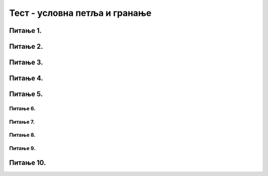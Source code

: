 Тест - условна петља и гранање
==============================

Питање 1.
~~~~~~~~~
.. mchoice:: while1
    :answer_a: Не.
    :feedback_a: Тачно
    :answer_b: Да.
    :feedback_b: Нетачно
    :correct: ['a']
    
    Дата је наредба `while` :

    .. code-block:: python
    
      from karel import *
      while ima_loptica_na_polju()
        uzmi()    
 
    Ова наредба је написана у складу са правилима програмског језика Пајтон? Изабери тачан одговор.

Питање 2.
~~~~~~~~~
.. mchoice:: while2
    :answer_a: Робот ће оставити све лоптице које има код себе на пољу на коме је.
    :feedback_a: Тачно
    :answer_b: Робот ће оставити све лоптице које има код себе на пољу испред себе.
    :feedback_b: Нетачно
    :answer_c: Робот ће оставити једну лоптицу на пољу на коме се налази.
    :feedback_c: Нетачно
    :answer_d: Робот ће оставити једну лоптицу на пољу испред себе.
    :feedback_d: Нетачно
    :correct: ['a']
    
    Дата је наредба `while` :

    .. code-block:: python
    
      from karel import *
      while ima_loptica_kod_sebe():
        ostavi()    


    Шта је резултат извршавања ове наредбе? Изабери тачан одговор.

Питање 3.
~~~~~~~~~
.. mchoice:: karel_uzmi
    :multiple_answers:
    :answer_a: 1 
    :feedback_a: Тачно
    :answer_b: 2 
    :feedback_b: Нетачно    
    :answer_c: 3        
    :feedback_c: Тачно
    :answer_d: 4
    :feedback_d: Нетачно    
    :correct: ['a', 'c']
    

    Нека је Карел робот у положају као на слици.

    .. image:: ../../_images/karel4.png 
      :align: center

    Извршавањем којих од наредних програма ће робот стићи до поља (4,1) и узети лоптицу?

    (1)
      .. code-block:: python
        
        from karel import *
        while mozeNapred():
            napred()
        uzmi()

    (2)        
      .. code-block:: python
        
        from karel import *
        while mozeNapred():
            napred()
            uzmi()

    (3)
      .. code-block:: python
        
        from karel import *
        for i in range(3):
            napred()
        uzmi()

    (4)
      .. code-block:: python
        
        from karel import *
        for i in range(3):
            napred()
            uzmi()

      Изабери тачанe одговорe:

Питање 4.
~~~~~~~~~
.. fillintheblank:: karel_jedna_petlja2

    Нека је Карел робот у положају као на слици

    .. image:: ../../_images/karel8.png 
      :align: center

    и нека је његов задатак да сиђе низ степенице и caкупи све лоптице које му се нађу на путу. 
    Дат је недовршен програм који би требало да представља решење роботовог задатка. 

    .. code-block:: python

      from karel import *      
      while (moze_napred()):    
        ____________
          
        ____________

    У блоку петље недостаје неколико наредби. Допуни тело петље навођењем што мање понуђених наредби у одговарајућем редоследу, тако да Карел узме сваку лоптицу чим може, а да се извршавањем програма исправно решава задатак.

    (1)
      .. code-block:: python

        napred() 

    (2)
      .. code-block:: python

        desno()

    (3)
      .. code-block:: python

        uzmi()

    (Одговор упиши навођењем редних бројева наредби распоређених у одговарајући редослед, нпр. 12213)
    Одговор: |blank|

   - :^\s*1213222\s*$: Тачно
     :x: Одговор није тачан.
      

Питање 5.
~~~~~~~~~

.. mchoice:: karel_brloptica_for
  :multiple_answers:
  :answer_a: Програм (1)
  :feedback_a: Нетачно    
  :answer_b: Програм (2)
  :feedback_b: Нетачно    
  :answer_c: Програм (3)
  :feedback_c: Нетачно    
  :answer_d: Програм (4)
  :feedback_d: Тачно
  :answer_e: Програм (5)
  :feedback_e: Тачно
  :correct: ['d', 'e']
  

  Нека се Карел робот налази у лавиринту као на слици

  .. image:: ../../_images/karel10.png 
    :align: center

  и нека је лавиринт ЗАЧАРАН тако да се при сваком покретању програма може променити дужина лавиринта и број лоптица на пољима. У свакој верзији лавиринт се састоји из једнаког броја поља са лоптицама и поља са рупама наизменично распоређених (као на слици).  

  Извршавањем којих од наредних програма ће робот проћи кроз цео лавиринт, на сваком месту где има лоптица сакупити све лоптице и убацити их у прву наредну рупу?  

  Напомена: Сматра се да је код исправан уколико при извршавању Пајтон окружење не пријави грешку, као што је грешка која би се јавила при извршавању команде napred() када се робот налази испред зида лавиринта.

  (1)
    .. code-block:: python

      from karel import *   
      while (moze_napred()):
        while (ima_loptica_na_polju()):
          uzmi()
        while (ima_loptica_kod_sebe()):
          ostavi()
        napred()   

  (2)
    .. code-block:: python

      from karel import *   
      napred()
      while (moze_napred()):
        while (ima_loptica_kod_sebe()):
          ostavi()
        napred()
        while (ima_loptica_na_polju()):
          uzmi()
        napred()  

  (3)
    .. code-block:: python

      from karel import *   
      while (moze_napred()):
        while (ima_loptica_na_polju()):
          uzmi()
        napred()
        while (ima_loptica_kod_sebe()):
          ostavi()
        napred()  

  (4)
    .. code-block:: python

      from karel import *   
      while (moze_napred()):
        napred()
        while (ima_loptica_na_polju()):
          uzmi()
        napred()
        while (ima_loptica_kod_sebe()):
          ostavi()

  (5)
    .. code-block:: python

      from karel import *   
      while (moze_napred()):
        while (ima_loptica_na_polju()):
          uzmi()
        napred()
        while (ima_loptica_kod_sebe()):
          ostavi()



  Изабери тачанe одговорe:

~~~~~~~~~
Питање 6.
~~~~~~~~~



.. mchoice:: grananje2
    :answer_a: Да 
    :feedback_a: Тачно
    :answer_b: Не
    :feedback_b: Нетачно    
    :correct: ['b']

    Написана је наредба `if` :


    .. code-block:: python
        
      from karel import *
      if mozeNapred():
          napred()
      else
          levo()
    
    Да ли је ова наредба написана у складу са правилима програмског језика Пајтон? Изабери тачан одговор:

~~~~~~~~~
Питање 7.
~~~~~~~~~

.. mchoice:: grananje1
    :answer_a: 1 
    :feedback_a: Тачно
    :answer_b: 2 
    :feedback_b: Нетачно    
    :answer_c: 3        
    :feedback_c: Нетачно    
    :answer_d: 4
    :feedback_d: Нетачно    
    :correct: ['a']
    
    
    Извршавањем ког програма ће робот ако може да пређе на наредно поље покупити лоптицу са тог поља (подразумева се да је на сваком пољу лоптица)?

    (1)
      .. code-block:: python
        
        from karel import *
        if mozeNapred():
            napred()
            uzmi()

    (2)        
      .. code-block:: python
        
        from karel import *
        if mozeNapred():
            napred()
          uzmi()

    (3)
      .. code-block:: python
        
        from karel import *
        if mozeNapred()
            napred()
            uzmi()

    (4)
      .. code-block:: python
        
        from karel import *
        if mozeNapred():
        napred()
            uzmi()


    Изабери тачан одговор:

~~~~~~~~~
Питање 8.
~~~~~~~~~


.. mchoice:: grananje3
    :answer_a: Ако постоје лоптице на пољу, робот ће узети све, у супротном ће оставити једну.    
    :feedback_a: Нетачно
    :answer_b: Ако постоје лоптице на пољу, робот ће узети једну, у супротном ће оставити једну.    
    :feedback_b: Тачно
    :answer_c: Ако постоје лоптице на пољу, робот ће узети једну.    
    :feedback_c: Нетачно
    :answer_d: Ако нема лоптица на пољу, робот ће узети једну.    
    :feedback_d: Нетачно
    :correct: ['b']
           
    Дата је наредба `if` :

    .. code-block:: python
        
      from karel import *
      if ima_loptica_na_polju():
          uzmi()    
      else:
          ostavi()

    Шта је резултат извршавања следеће наредбе? Изабери тачан одговор.

~~~~~~~~~
Питање 9.
~~~~~~~~~

.. mchoice:: grananje4
    :answer_a: 1    
    :feedback_a: Нетачно
    :answer_b: 2    
    :feedback_b: Нетачно
    :answer_c: 3   
    :feedback_c: Тачно
    :answer_d: 4  
    :feedback_d: Нетачно
    :answer_e: 5  
    :feedback_e: Нетачно
    :correct: ['c']

    Извршавањем којег од наредних делова кода ће робот прво извршити проверу да ли има бар једну лоптицу код себе, а затим оставити једну лоптицу на пољу на ком се налази?
    
    (1)
      .. code-block:: python

        ima_loptica_kod_sebe()
        ostavi()
    
    (2)

      .. code-block:: python

        if (ima_loptica_kod_sebe()):
        ostavi()    
        
    (3)

      .. code-block:: python

        if (ima_loptica_kod_sebe()):
          ostavi()  
    
    (4)

      .. code-block:: python

        while (ima_loptica_kod_sebe()):
          ostavi()  
    
    (5)

      .. code-block:: python

        if (broj_loptica_kod_sebe()):
          ostavi()

          
Питање 10.
~~~~~~~~~~

.. mchoice:: grananje5
    :answer_a: 1    
    :feedback_a: Нетачно
    :answer_b: 2    
    :feedback_b: Нетачно
    :answer_c: 3   
    :feedback_c: Тачно
    :answer_d: 4  
    :feedback_d: Нетачно
    :correct: ['c']
	
      Извршавањем којег од наредних делова кода ће робот прво извршити проверу да ли има бар једну лоптицу код себе, а затим оставити једну лоптицу на пољу на ком се налази?
      
      (1)
        .. code-block:: python

          ima_loptica_kod_sebe()
          ostavi()
      
      (2)
        .. code-block:: python

          if (ima_loptica_kod_sebe()):
          ostavi()    
          
      (3)
        .. code-block:: python

          if (ima_loptica_kod_sebe()):
            ostavi()  
      
      (4)
        .. code-block:: python

          while (ima_loptica_kod_sebe()):
            ostavi()  
      
